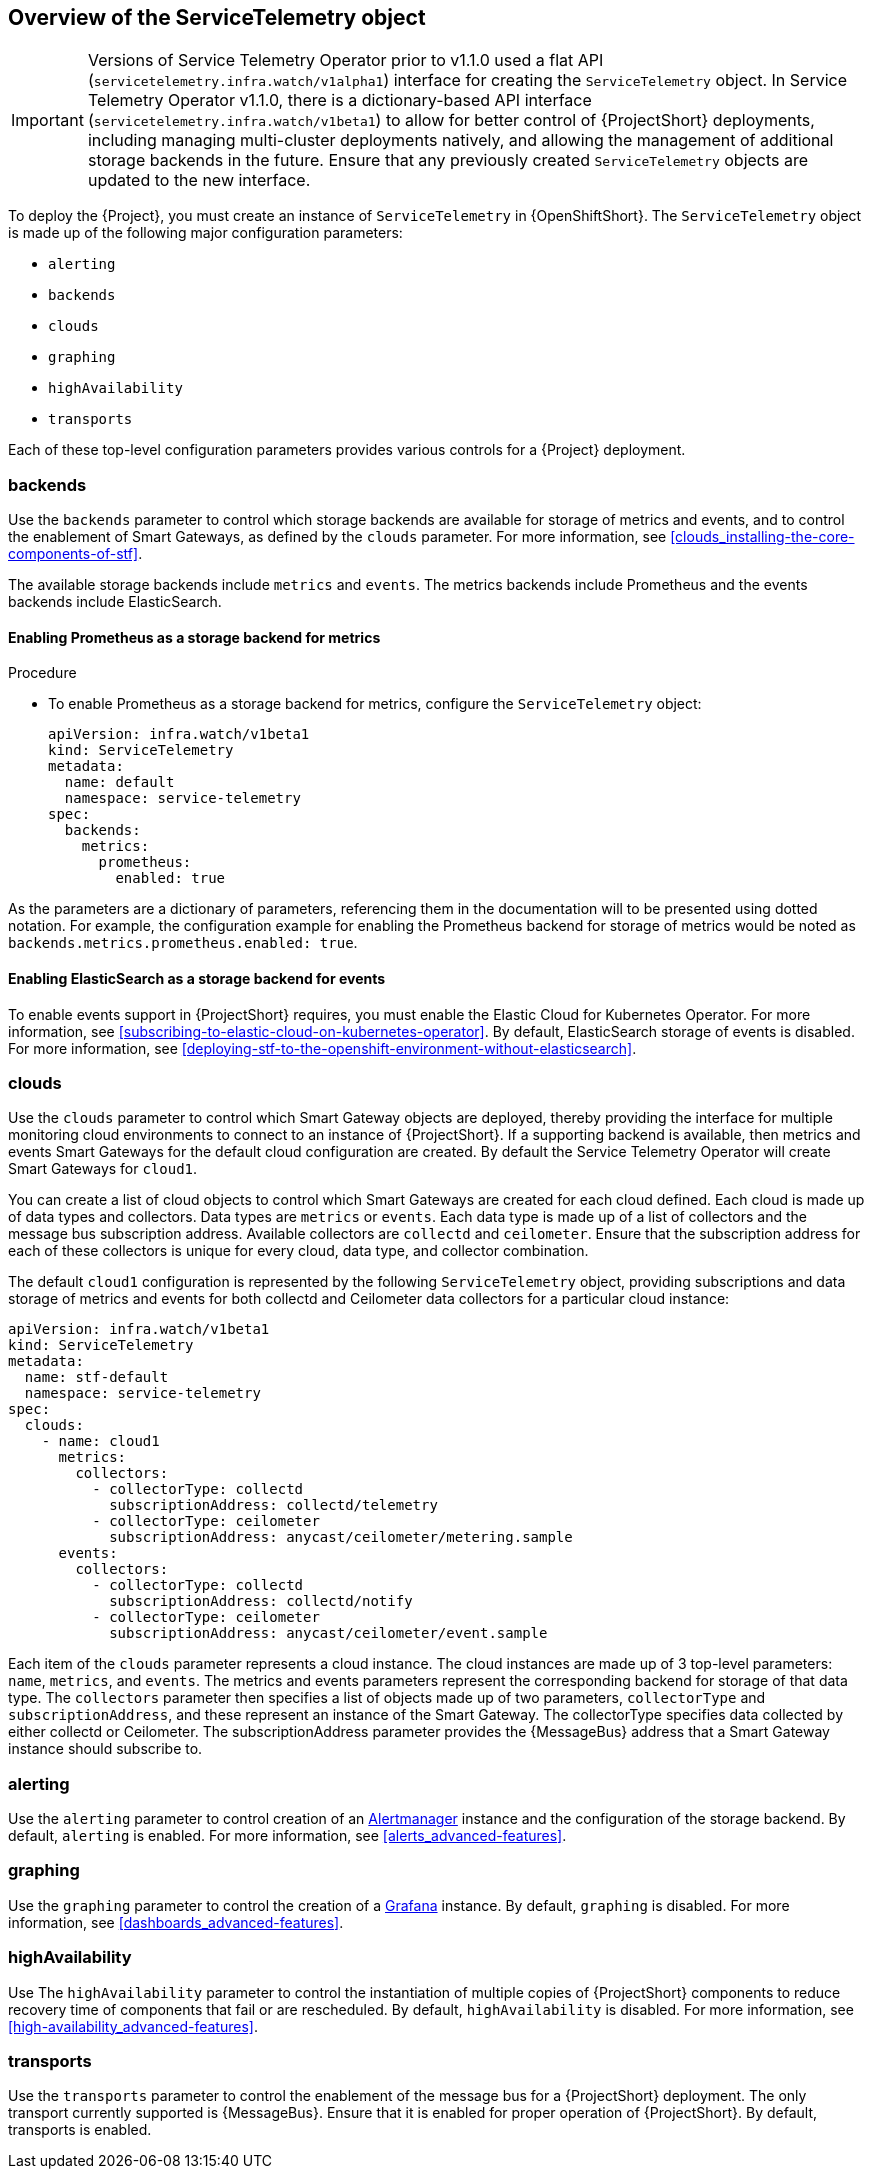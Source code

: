 // Module included in the following assemblies:
//
// <List assemblies here, each on a new line>

// This module can be included from assemblies using the following include statement:
// include::<path>/con_overview-of-the-servicetelemetry-object.adoc[leveloffset=+1]

// The file name and the ID are based on the module title. For example:
// * file name: con_my-concept-module-a.adoc
// * ID: [id='con_my-concept-module-a_{context}']
// * Title: = My concept module A
//
// The ID is used as an anchor for linking to the module. Avoid changing
// it after the module has been published to ensure existing links are not
// broken.
//
// The `context` attribute enables module reuse. Every module's ID includes
// {context}, which ensures that the module has a unique ID even if it is
// reused multiple times in a guide.
//
// In the title, include nouns that are used in the body text. This helps
// readers and search engines find information quickly.
// Do not start the title with a verb. See also _Wording of headings_
// in _The IBM Style Guide_.
[id="overview-of-the-servicetelemetry-object"]
== Overview of the ServiceTelemetry object

IMPORTANT: Versions of Service Telemetry Operator prior to v1.1.0 used a flat API (`servicetelemetry.infra.watch/v1alpha1`) interface for creating the `ServiceTelemetry` object.
In Service Telemetry Operator v1.1.0, there is a dictionary-based API interface (`servicetelemetry.infra.watch/v1beta1`) to allow for better control of {ProjectShort} deployments, including managing multi-cluster deployments natively, and allowing the management of additional storage backends in the future. Ensure that any previously created `ServiceTelemetry` objects are updated to the new interface.

To deploy the {Project}, you must create an instance of `ServiceTelemetry` in {OpenShiftShort}. The `ServiceTelemetry` object is made up of the following major configuration parameters:

* `alerting`
* `backends`
* `clouds`
* `graphing`
* `highAvailability`
* `transports`

Each of these top-level configuration parameters provides various controls for a {Project} deployment.

=== backends

Use the `backends` parameter to control which storage backends are available for storage of metrics and events, and to control the enablement of Smart Gateways, as defined by the `clouds` parameter. For more information, see xref:clouds_installing-the-core-components-of-stf[].

The available storage backends include `metrics` and `events`. The metrics backends include Prometheus and the events backends include ElasticSearch.


==== Enabling Prometheus as a storage backend for metrics

.Procedure

* To enable Prometheus as a storage backend for metrics, configure the `ServiceTelemetry` object:
+
[source,yaml]
----
apiVersion: infra.watch/v1beta1
kind: ServiceTelemetry
metadata:
  name: default
  namespace: service-telemetry
spec:
  backends:
    metrics:
      prometheus:
        enabled: true
----

As the parameters are a dictionary of parameters, referencing them in the documentation will to be presented using dotted notation. For example, the configuration example for enabling the Prometheus backend for storage of metrics would be noted as `backends.metrics.prometheus.enabled: true`.

==== Enabling ElasticSearch as a storage backend for events

To enable events support in {ProjectShort} requires, you must enable the Elastic Cloud for Kubernetes Operator. For more information, see xref:subscribing-to-elastic-cloud-on-kubernetes-operator[]. By default, ElasticSearch storage of events is disabled. For more information, see xref:deploying-stf-to-the-openshift-environment-without-elasticsearch[].

[id="clouds_{context}"]
=== clouds

Use the `clouds` parameter to control which Smart Gateway objects are deployed, thereby providing the interface for multiple monitoring cloud environments to connect to an instance of {ProjectShort}. If a supporting backend is available, then metrics and events Smart Gateways for the default cloud configuration are created. By default the Service Telemetry Operator will create Smart Gateways for `cloud1`.

You can create a list of cloud objects to control which Smart Gateways are created for each cloud defined. Each cloud is made up of data types and collectors. Data types are `metrics` or `events`. Each data type is made up of a list of collectors and the message bus subscription address. Available collectors are `collectd` and `ceilometer`. Ensure that the subscription address for each of these collectors is unique for every cloud, data type, and collector combination.

The default `cloud1` configuration is represented by the following `ServiceTelemetry` object, providing subscriptions and data storage of metrics and events for both collectd and Ceilometer data collectors for a particular cloud instance:

[source,yaml]
----
apiVersion: infra.watch/v1beta1
kind: ServiceTelemetry
metadata:
  name: stf-default
  namespace: service-telemetry
spec:
  clouds:
    - name: cloud1
      metrics:
        collectors:
          - collectorType: collectd
            subscriptionAddress: collectd/telemetry
          - collectorType: ceilometer
            subscriptionAddress: anycast/ceilometer/metering.sample
      events:
        collectors:
          - collectorType: collectd
            subscriptionAddress: collectd/notify
          - collectorType: ceilometer
            subscriptionAddress: anycast/ceilometer/event.sample
----

Each item of the `clouds` parameter represents a cloud instance. The cloud instances are made up of 3 top-level parameters: `name`, `metrics`, and `events`. The metrics and events parameters represent the corresponding backend for storage of that data type. The `collectors` parameter then specifies a list of objects made up of two parameters, `collectorType` and `subscriptionAddress`, and these represent an instance of the Smart Gateway. The collectorType specifies data collected by either collectd or Ceilometer. The subscriptionAddress parameter provides the {MessageBus} address that a Smart Gateway instance should subscribe to.

=== alerting

Use the `alerting` parameter to control creation of an link:https://prometheus.io/docs/alerting/latest/alertmanager/[Alertmanager] instance and the configuration of the storage backend. By default, `alerting` is enabled. For more information, see xref:alerts_advanced-features[].

=== graphing

Use the `graphing` parameter to control the creation of a link:https://grafana.com/docs/grafana/latest/getting-started/what-is-grafana/[Grafana] instance. By default, `graphing` is disabled. For more information, see xref:dashboards_advanced-features[].

=== highAvailability

Use The `highAvailability` parameter to control the instantiation of multiple copies of {ProjectShort} components to reduce recovery time of components that fail or are rescheduled. By default, `highAvailability` is disabled. For more information, see xref:high-availability_advanced-features[].

=== transports

Use the `transports` parameter to control the enablement of the message bus for a {ProjectShort} deployment. The only transport currently supported is {MessageBus}. Ensure that it is enabled for proper operation of {ProjectShort}. By default, transports is enabled.
